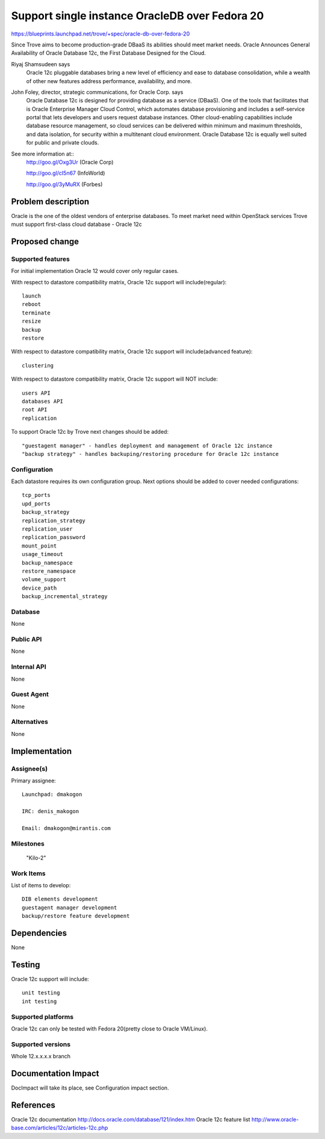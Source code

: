 ..
 This work is licensed under a Creative Commons Attribution 3.0 Unported
 License.

 http://creativecommons.org/licenses/by/3.0/legalcode

 Sections of this template were taken directly from the Nova spec
 template at:
 https://github.com/openstack/nova-specs/blob/master/specs/template.rst
..

===============================================
Support single instance OracleDB over Fedora 20
===============================================

https://blueprints.launchpad.net/trove/+spec/oracle-db-over-fedora-20

Since Trove aims to become production-grade DBaaS its abilities should meet market needs.
Oracle Announces General Availability of Oracle Database 12c, the First Database Designed for the Cloud.


Riyaj Shamsudeen says
    Oracle 12c pluggable databases bring a new level of efficiency and ease
    to database consolidation, while a wealth of other new features
    address performance, availability, and more.


John Foley, director,  strategic communications, for Oracle Corp. says
    Oracle Database 12c is designed for providing database as a service (DBaaS).
    One of the tools that facilitates that is Oracle Enterprise Manager Cloud Control,
    which automates database provisioning and includes a self-service portal that lets
    developers and users request database instances.  Other cloud-enabling capabilities
    include database resource management, so cloud services can be delivered within minimum
    and maximum thresholds, and data isolation, for security within a multitenant
    cloud environment. Oracle Database 12c is equally well suited
    for public and private clouds.


See more information at::
    http://goo.gl/Oxg3Ur (Oracle Corp)

    http://goo.gl/cI5n67 (InfoWorld)

    http://goo.gl/3yMuRX (Forbes)

Problem description
===================

Oracle is the one of the oldest vendors of enterprise databases.
To meet market need within OpenStack services Trove must
support first-class cloud database - Oracle 12c


Proposed change
===============

Supported features
------------------

For initial implementation Oracle 12 would cover only regular cases.

With respect to datastore compatibility matrix, Oracle 12c support will include(regular)::

     launch
     reboot
     terminate
     resize
     backup
     restore

With respect to datastore compatibility matrix, Oracle 12c support will include(advanced feature)::

     clustering

With respect to datastore compatibility matrix, Oracle 12c support will NOT include::

     users API
     databases API
     root API
     replication


To support Oracle 12c by Trove next changes should be added::

    "guestagent manager" - handles deployment and management of Oracle 12c instance
    "backup strategy" - handles backuping/restoring procedure for Oracle 12c instance


Configuration
-------------

Each datastore requires its own configuration group. Next options should be added to cover needed configurations::

     tcp_ports
     upd_ports
     backup_strategy
     replication_strategy
     replication_user
     replication_password
     mount_point
     usage_timeout
     backup_namespace
     restore_namespace
     volume_support
     device_path
     backup_incremental_strategy

Database
--------

None

Public API
----------

None

Internal API
------------

None

Guest Agent
-----------

None


Alternatives
------------

None

Implementation
==============

Assignee(s)
-----------

Primary assignee::

  Launchpad: dmakogon

  IRC: denis_makogon

  Email: dmakogon@mirantis.com

Milestones
----------

 "Kilo-2"

Work Items
----------

List of items to develop::

 DIB elements development
 guestagent manager development
 backup/restore feature development

Dependencies
============

None

Testing
=======

Oracle 12c support will include::

 unit testing
 int testing

Supported platforms
-------------------

Oracle 12c can only be tested with Fedora 20(pretty close to Oracle VM/Linux).

Supported versions
------------------

Whole 12.x.x.x.x branch


Documentation Impact
====================

DocImpact will take its place, see Configuration impact section.


References
==========

Oracle 12c documentation http://docs.oracle.com/database/121/index.htm
Oracle 12c feature list http://www.oracle-base.com/articles/12c/articles-12c.php
